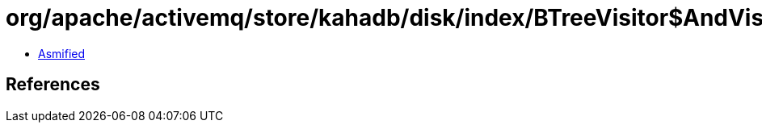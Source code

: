 = org/apache/activemq/store/kahadb/disk/index/BTreeVisitor$AndVisitor.class

 - link:BTreeVisitor$AndVisitor-asmified.java[Asmified]

== References

